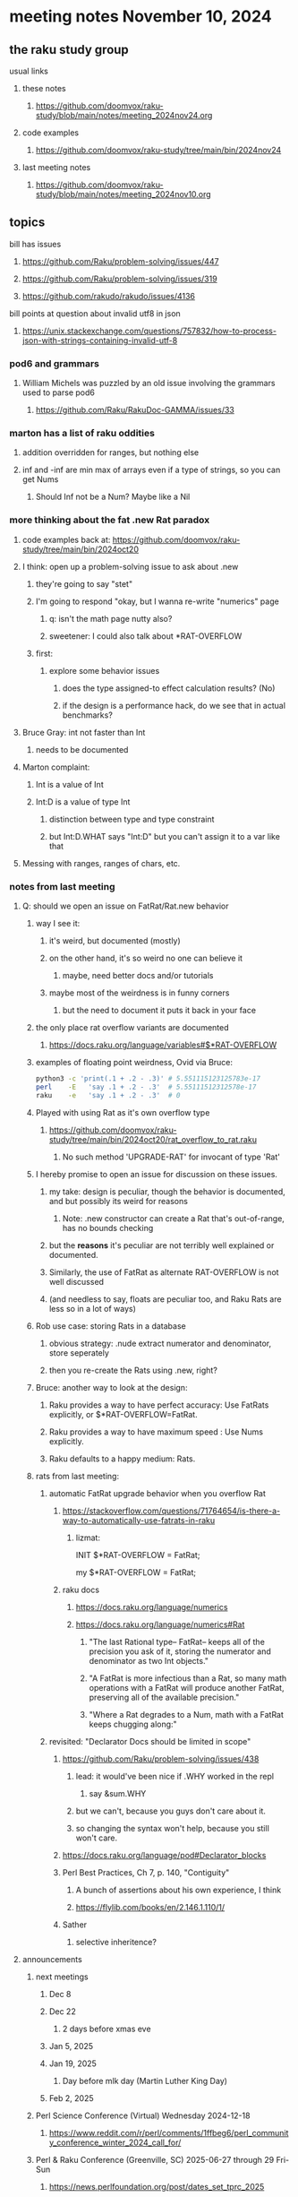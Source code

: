 * meeting notes November 10, 2024
** the raku study group
**** usual links
***** these notes
****** https://github.com/doomvox/raku-study/blob/main/notes/meeting_2024nov24.org 

***** code examples
****** https://github.com/doomvox/raku-study/tree/main/bin/2024nov24

***** last meeting notes
****** https://github.com/doomvox/raku-study/blob/main/notes/meeting_2024nov10.org

** topics

**** bill has issues
***** https://github.com/Raku/problem-solving/issues/447
***** https://github.com/Raku/problem-solving/issues/319
***** https://github.com/rakudo/rakudo/issues/4136

**** bill points at question about invalid utf8 in json
***** https://unix.stackexchange.com/questions/757832/how-to-process-json-with-strings-containing-invalid-utf-8

*** pod6 and grammars  
**** William Michels was puzzled by an old issue involving the grammars used to parse pod6
***** https://github.com/Raku/RakuDoc-GAMMA/issues/33

*** marton has a list of raku oddities
**** addition overridden for ranges, but nothing else 
**** inf and -inf are min max of arrays even if a type of strings, so you can get Nums 
***** Should Inf not be a Num?  Maybe like a Nil

*** more thinking about the fat .new Rat paradox
**** code examples back at: https://github.com/doomvox/raku-study/tree/main/bin/2024oct20
**** I think: open up a problem-solving issue to ask about .new
***** they're going to say "stet"
***** I'm going to respond "okay, but I wanna re-write "numerics" page
******  q: isn't the math page nutty also?
****** sweetener:  I could also talk about *RAT-OVERFLOW

***** first:
****** explore some behavior issues
******* does the type assigned-to effect calculation results? (No)
******* if the design is a performance hack, do we see that in actual benchmarks?

**** Bruce Gray: int not faster than Int 
***** needs to be documented

**** Marton complaint:
***** Int is a value of Int
***** Int:D is a value of type Int
****** distinction between type and type constraint
****** but Int:D.WHAT says "Int:D" but you can't assign it to a var like that

**** Messing with ranges, ranges of chars, etc.

*** notes from last meeting
**** Q: should we open an issue on FatRat/Rat.new behavior

***** way I see it:
****** it's weird, but documented (mostly)
****** on the other hand, it's so weird no one can believe it 
******* maybe, need better docs and/or tutorials
****** maybe most of the weirdness is in funny corners 
******* but the need to document it puts it back in your face

***** the only place rat overflow variants are documented
****** https://docs.raku.org/language/variables#$*RAT-OVERFLOW

***** examples of floating point weirdness, Ovid via Bruce:
#+BEGIN_SRC sh
python3 -c 'print(.1 + .2 - .3)' # 5.551115123125783e-17
perl    -E   'say .1 + .2 - .3'  # 5.55111512312578e-17
raku    -e   'say .1 + .2 - .3'  # 0
#+END_SRC 

***** Played with using Rat as it's own overflow type
****** https://github.com/doomvox/raku-study/tree/main/bin/2024oct20/rat_overflow_to_rat.raku
******* No such method 'UPGRADE-RAT' for invocant of type 'Rat'

***** I hereby promise to open an issue for discussion on these issues.
****** my take: design is peculiar, though the behavior is documented, and but possibly its weird for reasons 
******* Note: .new constructor can create a Rat that's out-of-range, has no bounds checking
****** but the *reasons* it's peculiar are not terribly well explained or documented.
****** Similarly, the use of FatRat as alternate RAT-OVERFLOW is not well discussed
****** (and needless to say, floats are peculiar too, and Raku Rats are less so in a lot of ways)

***** Rob use case: storing Rats in a database
****** obvious strategy: .nude extract numerator and denominator, store seperately
****** then you re-create the Rats using .new, right?

***** Bruce: another way to look at the design:
****** Raku provides a way to have perfect accuracy: Use FatRats explicitly, or $*RAT-OVERFLOW=FatRat.
****** Raku provides a way to have maximum speed   : Use Nums explicitly.
****** Raku defaults to a happy medium: Rats.

***** rats from last meeting:

****** automatic FatRat upgrade behavior when you overflow Rat
******* https://stackoverflow.com/questions/71764654/is-there-a-way-to-automatically-use-fatrats-in-raku
******** lizmat:
#+BEGIIN_SRC raku
# So to activate this globally to upgrade to FatRat, you'd do:
INIT $*RAT-OVERFLOW = FatRat;

# To activate this only for a lexical scope:
my $*RAT-OVERFLOW = FatRat;
#+END_SRC

******* raku docs
******** https://docs.raku.org/language/numerics
******** https://docs.raku.org/language/numerics#Rat
********* "The last Rational type-- FatRat-- keeps all of the precision you ask of it, storing the numerator and denominator as two Int objects."

********* "A FatRat is more infectious than a Rat, so many math operations with a FatRat will produce another FatRat, preserving all of the available precision."

********* "Where a Rat degrades to a Num, math with a FatRat keeps chugging along:"


****** revisited: "Declarator Docs should be limited in scope"
******* https://github.com/Raku/problem-solving/issues/438
******** lead: it would've been nice if .WHY worked in the repl
********* say &sum.WHY
******** but we can't, because you guys don't care about it.
******** so changing the syntax won't help, because you still won't care.

******* https://docs.raku.org/language/pod#Declarator_blocks

******* Perl Best Practices, Ch 7, p. 140, "Contiguity"
******** A bunch of assertions about his own experience, I think
******** https://flylib.com/books/en/2.146.1.110/1/

******* Sather
******** selective inheritence?



**** announcements 
***** next meetings
****** Dec 8
****** Dec 22 
******* 2 days before xmas eve
****** Jan 5, 2025
****** Jan 19, 2025   
******* Day before mlk day (Martin Luther King Day)
****** Feb 2, 2025     

***** Perl Science Conference (Virtual) Wednesday 2024-12-18
****** https://www.reddit.com/r/perl/comments/1ffbeg6/perl_community_conference_winter_2024_call_for/

***** Perl & Raku Conference (Greenville, SC) 2025-06-27 through 29 Fri-Sun
****** https://news.perlfoundation.org/post/dates_set_tprc_2025



